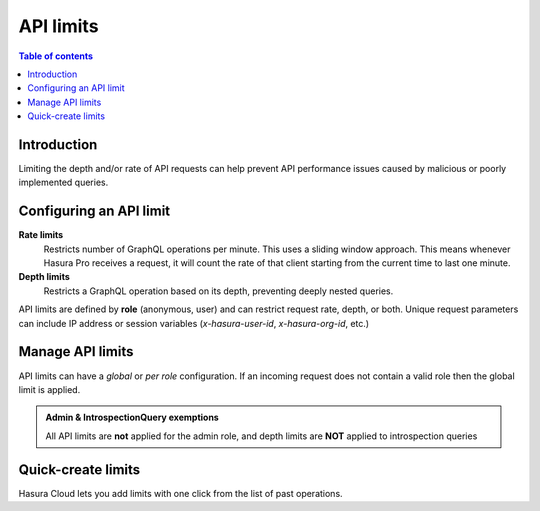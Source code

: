 .. meta::
   :description: Hasura Cloud API limits
   :keywords: hasura, docs, cloud, security, limits

.. _api_limits:

API limits
==========

.. contents:: Table of contents
  :backlinks: none
  :depth: 1
  :local:

Introduction
------------

Limiting the depth and/or rate of API requests can help prevent API performance issues caused by malicious or poorly implemented queries. 

Configuring an API limit
------------------------

**Rate limits**
  Restricts number of GraphQL operations per minute. This uses a sliding window approach. This means whenever Hasura Pro receives a request, it will count the rate of that client starting from the current time to last one minute.

**Depth limits**
  Restricts a GraphQL operation based on its depth, preventing deeply nested queries.

API limits are defined by **role** (anonymous, user) and can restrict request rate, depth, or both. Unique request parameters can include IP address or session variables (*x-hasura-user-id*, *x-hasura-org-id*, etc.)

Manage API limits
-----------------

API limits can have a *global* or *per role* configuration. If an incoming request does not contain a valid role then the global limit is applied.

.. thumbnail:: /img/graphql/cloud/security/pro-tab-apilimits.png
   :alt: Hasura Cloud Console api limit tab

.. admonition:: Admin & IntrospectionQuery exemptions

  All API limits are **not** applied for the admin role, and depth limits are **NOT** applied to introspection queries

Quick-create limits
-------------------

Hasura Cloud lets you add limits with one click from the list of past operations.

.. thumbnail:: /img/graphql/cloud/security/pro-tab-apilimit-config.png
   :alt: Hasura Cloud Console create new api limit